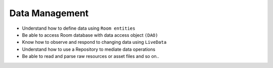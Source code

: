 .. data_management:

Data Management
---------------

- Understand how to define data using ``Room entities``
- Be able to access Room database with data access object ``(DAO)``
- Know how to observe and respond to changing data using ``LiveData``
- Understand how to use a Repository to mediate data operations
- Be able to read and parse raw resources or asset files
  and so on..